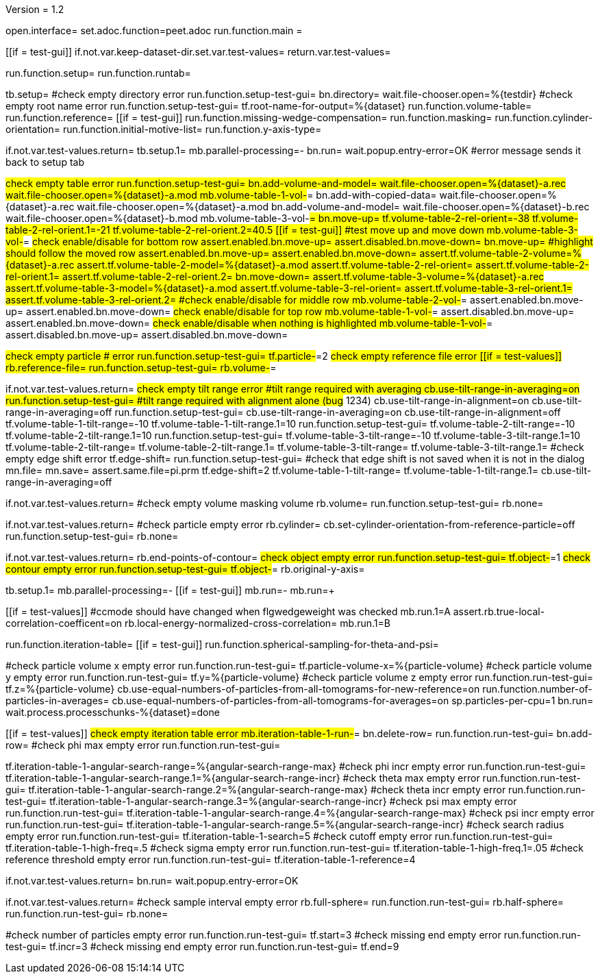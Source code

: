 Version = 1.2

[dialog = peet]
open.interface=
set.adoc.function=peet.adoc
run.function.main =


[function = main]
[[if = test-gui]]
	if.not.var.keep-dataset-dir.set.var.test-values=
	return.var.test-values=
[[]]
run.function.setup=
run.function.runtab=


[function = setup]
tb.setup=
#check empty directory error
run.function.setup-test-gui=
bn.directory=
wait.file-chooser.open=%{testdir}
#check empty root name error
run.function.setup-test-gui=
tf.root-name-for-output=%{dataset}
run.function.volume-table=
run.function.reference=
[[if = test-gui]]
	run.function.missing-wedge-compensation=
	run.function.masking=
	run.function.cylinder-orientation=
	run.function.initial-motive-list=
	run.function.y-axis-type=
[[]]


[function = setup-test-gui]
if.not.var.test-values.return=
tb.setup.1=
mb.parallel-processing=-
bn.run=
wait.popup.entry-error=OK
#error message sends it back to setup tab


[function = volume-table]
#check empty table error
run.function.setup-test-gui=
bn.add-volume-and-model=
wait.file-chooser.open=%{dataset}-a.rec
wait.file-chooser.open=%{dataset}-a.mod
mb.volume-table-1-vol-#=
bn.add-with-copied-data=
wait.file-chooser.open=%{dataset}-a.rec
wait.file-chooser.open=%{dataset}-a.mod
bn.add-volume-and-model=
wait.file-chooser.open=%{dataset}-b.rec
wait.file-chooser.open=%{dataset}-b.mod
mb.volume-table-3-vol-#=
bn.move-up=
tf.volume-table-2-rel-orient=-38
tf.volume-table-2-rel-orient.1=-21
tf.volume-table-2-rel-orient.2=40.5
[[if = test-gui]]
	#test move up and move down
	mb.volume-table-3-vol-#=
	#check enable/disable for bottom row
	assert.enabled.bn.move-up=
	assert.disabled.bn.move-down=
	bn.move-up=
	#highlight should follow the moved row
	assert.enabled.bn.move-up=
	assert.enabled.bn.move-down=
	assert.tf.volume-table-2-volume=%{dataset}-a.rec
	assert.tf.volume-table-2-model=%{dataset}-a.mod
	assert.tf.volume-table-2-rel-orient=
	assert.tf.volume-table-2-rel-orient.1=
	assert.tf.volume-table-2-rel-orient.2=
	bn.move-down=
	assert.tf.volume-table-3-volume=%{dataset}-a.rec
	assert.tf.volume-table-3-model=%{dataset}-a.mod
	assert.tf.volume-table-3-rel-orient=
	assert.tf.volume-table-3-rel-orient.1=
	assert.tf.volume-table-3-rel-orient.2=
	#check enable/disable for middle row
	mb.volume-table-2-vol-#=
	assert.enabled.bn.move-up=
	assert.enabled.bn.move-down=
	#check enable/disable for top row
	mb.volume-table-1-vol-#=
	assert.disabled.bn.move-up=
	assert.enabled.bn.move-down=
	#check enable/disable when nothing is highlighted
	mb.volume-table-1-vol-#=
	assert.disabled.bn.move-up=
	assert.disabled.bn.move-down=
[[]]


[function = reference]
#check empty particle # error
run.function.setup-test-gui=
tf.particle-#=2
#check empty reference file error
[[if = test-values]]
	rb.reference-file=
	run.function.setup-test-gui=
	rb.volume-#=
[[]]


[function = missing-wedge-compensation]
if.not.var.test-values.return=
#check empty tilt range error
#tilt range required with averaging
cb.use-tilt-range-in-averaging=on
run.function.setup-test-gui=
#tilt range required with alignment alone (bug# 1234)
cb.use-tilt-range-in-alignment=on
cb.use-tilt-range-in-averaging=off
run.function.setup-test-gui=
cb.use-tilt-range-in-averaging=on
cb.use-tilt-range-in-alignment=off
tf.volume-table-1-tilt-range=-10
tf.volume-table-1-tilt-range.1=10
run.function.setup-test-gui=
tf.volume-table-2-tilt-range=-10
tf.volume-table-2-tilt-range.1=10
run.function.setup-test-gui=
tf.volume-table-3-tilt-range=-10
tf.volume-table-3-tilt-range.1=10
tf.volume-table-2-tilt-range=
tf.volume-table-2-tilt-range.1=
tf.volume-table-3-tilt-range=
tf.volume-table-3-tilt-range.1=
#check empty edge shift error
tf.edge-shift=
run.function.setup-test-gui=
#check that edge shift is not saved when it is not in the dialog
mn.file=
mn.save=
assert.same.file=pi.prm
tf.edge-shift=2
tf.volume-table-1-tilt-range=
tf.volume-table-1-tilt-range.1=
cb.use-tilt-range-in-averaging=off


[function = masking]
if.not.var.test-values.return=
#check empty volume masking volume
rb.volume=
run.function.setup-test-gui=
rb.none=


[function = cylinder-orientation]
if.not.var.test-values.return=
#check particle empty error
rb.cylinder=
cb.set-cylinder-orientation-from-reference-particle=off
run.function.setup-test-gui=
rb.none=

[function = initial-motive-list]


[function = y-axis-type]
if.not.var.test-values.return=
rb.end-points-of-contour=
#check object empty error
run.function.setup-test-gui=
tf.object-#=1
#check contour empty error
run.function.setup-test-gui=
tf.object-#=
rb.original-y-axis=


[function = runtab]
tb.setup.1=
mb.parallel-processing=-
[[if = test-gui]]
	mb.run=-
	mb.run=+
[[]]
[[if = test-values]]
	#ccmode should have changed when flgwedgeweight was checked
	mb.run.1=A
	assert.rb.true-local-correlation-coefficent=on
	rb.local-energy-normalized-cross-correlation=
	mb.run.1=B
[[]]
run.function.iteration-table=
[[if = test-gui]]
	run.function.spherical-sampling-for-theta-and-psi=
[[]]
#check particle volume x empty error
run.function.run-test-gui=
tf.particle-volume-x=%{particle-volume}
#check particle volume y empty error
run.function.run-test-gui=
tf.y=%{particle-volume}
#check particle volume z empty error
run.function.run-test-gui=
tf.z=%{particle-volume}
cb.use-equal-numbers-of-particles-from-all-tomograms-for-new-reference=on
run.function.number-of-particles-in-averages=
cb.use-equal-numbers-of-particles-from-all-tomograms-for-averages=on
sp.particles-per-cpu=1
bn.run=
wait.process.processchunks-%{dataset}=done


[function = iteration-table]
[[if = test-values]]
	#check empty iteration table error
	mb.iteration-table-1-run-#=
	bn.delete-row=
	run.function.run-test-gui=
	bn.add-row=
	#check phi max empty error
	run.function.run-test-gui=
[[]]
tf.iteration-table-1-angular-search-range=%{angular-search-range-max}
#check phi incr empty error
run.function.run-test-gui=
tf.iteration-table-1-angular-search-range.1=%{angular-search-range-incr}
#check theta max empty error
run.function.run-test-gui=
tf.iteration-table-1-angular-search-range.2=%{angular-search-range-max}
#check theta incr empty error
run.function.run-test-gui=
tf.iteration-table-1-angular-search-range.3=%{angular-search-range-incr}
#check psi max empty error
run.function.run-test-gui=
tf.iteration-table-1-angular-search-range.4=%{angular-search-range-max}
#check psi incr empty error
run.function.run-test-gui=
tf.iteration-table-1-angular-search-range.5=%{angular-search-range-incr}
#check search radius empty error
run.function.run-test-gui=
tf.iteration-table-1-search=5
#check cutoff empty error
run.function.run-test-gui=
tf.iteration-table-1-high-freq=.5
#check sigma empty error
run.function.run-test-gui=
tf.iteration-table-1-high-freq.1=.05
#check reference threshold empty error
run.function.run-test-gui=
tf.iteration-table-1-reference=4


[function = run-test-gui]
if.not.var.test-values.return=
bn.run=
wait.popup.entry-error=OK


[function = spherical-sampling-for-theta-and-psi]
if.not.var.test-values.return=
#check sample interval empty error
rb.full-sphere=
run.function.run-test-gui=
rb.half-sphere=
run.function.run-test-gui=
rb.none=


[function = number-of-particles-in-averages]
#check number of particles empty error
run.function.run-test-gui=
tf.start=3
#check missing end empty error
run.function.run-test-gui=
tf.incr=3
#check missing end empty error
run.function.run-test-gui=
tf.end=9

